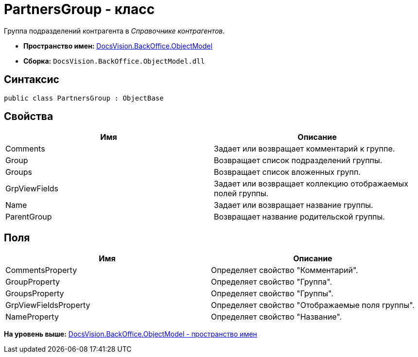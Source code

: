 = PartnersGroup - класс

Группа подразделений контрагента в [.dfn .term]_Справочнике контрагентов_.

* [.keyword]*Пространство имен:* xref:ObjectModel_NS.adoc[DocsVision.BackOffice.ObjectModel]
* [.keyword]*Сборка:* [.ph .filepath]`DocsVision.BackOffice.ObjectModel.dll`

== Синтаксис

[source,pre,codeblock,language-csharp]
----
public class PartnersGroup : ObjectBase
----

== Свойства

[cols=",",options="header",]
|===
|Имя |Описание
|Comments |Задает или возвращает комментарий к группе.
|Group |Возвращает список подразделений группы.
|Groups |Возвращает список вложенных групп.
|GrpViewFields |Задает или возвращает коллекцию отображаемых полей группы.
|Name |Задает или возвращает название группы.
|ParentGroup |Возвращает название родительской группы.
|===

== Поля

[cols=",",options="header",]
|===
|Имя |Описание
|CommentsProperty |Определяет свойство "Комментарий".
|GroupProperty |Определяет свойство "Группа".
|GroupsProperty |Определяет свойство "Группы".
|GrpViewFieldsProperty |Определяет свойство "Отображаемые поля группы".
|NameProperty |Определяет свойство "Название".
|===

*На уровень выше:* xref:../../../../api/DocsVision/BackOffice/ObjectModel/ObjectModel_NS.adoc[DocsVision.BackOffice.ObjectModel - пространство имен]
